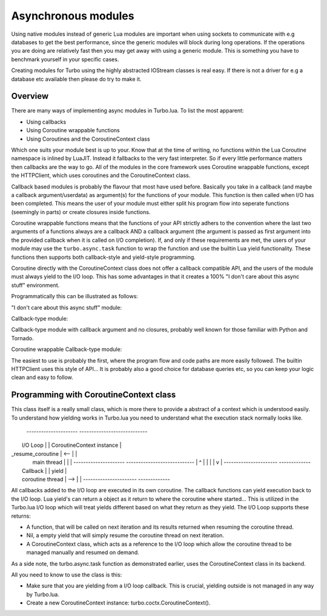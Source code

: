 .. _modules:

Asynchronous modules
********************

Using native modules instead of generic Lua modules are important when using sockets to communicate with e.g databases 
to get the best performance, since the generic modules will block during long operations. If the operations you are 
doing are relatively fast then you may get away with using a generic module. This is something you have to benchmark yourself
in your specific cases.

Creating modules for Turbo using the highly abstracted IOStream classes is real easy. If there is not a driver for e.g a database 
etc available then please do try to make it.

Overview
~~~~~~~~

There are many ways of implementing async modules in Turbo.lua. To list the most apparent:

* Using callbacks
* Using Coroutine wrappable functions
* Using Coroutines and the CoroutineContext class

Which one suits your module best is up to your. Know that at the time of writing, no functions within the Lua Coroutine namespace
is inlined by LuaJIT. Instead it fallbacks to the very fast interpreter. So if every little performance matters then callbacks
are the way to go. All of the modules in the core framework uses Coroutine wrappable functions, except the HTTPClient, which uses
coroutines and the CoroutineContext class.

Callback based modules is probably the flavour that most have used before. Basically you take in a callback 
(and maybe a callback argument/userdata) as argument(s) for the functions of your module. This function is then called when I/O
has been completed. This means the user of your module must either split his program flow into seperate functions (seemingly in parts)
or create closures inside functions. 

Coroutine wrappable functions means that the functions of your API strictly adhers to the convention where the last two arguments of a
functions always are a callback AND a callback argument (the argument is passed as first argument into the provided callback when it is 
called on I/O completion). If, and only if these requirements are met, the users of your module may use the ``turbo.async.task`` function
to wrap the function and use the builtin Lua yield functionality. These functions then supports both callback-style and yield-style programming.

Coroutine directly with the CoroutineContext class does not offer a callback compatible API, and the users of the module must always yield
to the I/O loop. This has some advantages in that it creates a 100% "I don't care about this async stuff" environment.

Programmatically this can be illustrated as follows:

"I don't care about this async stuff" module:

.. code-block:: lua
   :linenos:

    local turbo = require "turbo"
    local turboredis = require "turbo-redis"
    local rconn = turboredis.connect("127.0.0.1", 1337)

    local ExampleHandler = class("ExampleHandler", turbo.web.RequestHandler)
    function ExampleHandler:get()
        self:write("The value is " .. rconn:get("myvalue"))
    end

    local application = turbo.web.Application({
        {"^/$", ExampleHandler}
    })
    application:listen(8888)
    turbo.ioloop.instance():start()

Callback-type module:

.. code-block:: lua
   :linenos:

    local turbo = require "turbo"
    local turboredis = require "turbo-redis"
    local rconn = turboredis.connect("127.0.0.1", 1337)

    local ExampleHandler = class("ExampleHandler", turbo.web.RequestHandler)
    function ExampleHandler:get()
        local _self = self
        rconn:get("myvalue", function(val)
            _self:write("The value is " .. rconn:get("myvalue"))
        end)
    end

    local application = turbo.web.Application({
        {"^/$", ExampleHandler}
    })
    application:listen(8888)
    turbo.ioloop.instance():start()

Callback-type module with callback argument and no closures, probably
well known for those familiar with Python and Tornado.

.. code-block:: lua
   :linenos:

    local turbo = require "turbo"
    local turboredis = require "turbo-redis"
    local rconn = turboredis.connect("127.0.0.1", 1337)

    function ExampleHandler:_process_request(data)
        self:write("The value is " .. data)
    end

    local ExampleHandler = class("ExampleHandler", turbo.web.RequestHandler)
    function ExampleHandler:get()
        rconn:get("myvalue", ExampleHandler._process_request, self)
    end

    local application = turbo.web.Application({
        {"^/$", ExampleHandler}
    })
    application:listen(8888)
    turbo.ioloop.instance():start()

Coroutine wrappable Callback-type module:

.. code-block:: lua
   :linenos:

    local turbo = require "turbo"
    local turboredis = require "turbo-redis"
    local task = turbo.async.task
    local yield = coroutine.yield

    local rconn = turboredis("127.0.0.1", 1337)

    local ExampleHandler = class("ExampleHandler", turbo.web.RequestHandler)
    function ExampleHandler:get()
        self:write("The value is " .. yield(task(turboredis.get(rconn, "myvalue"))))
    end

    local application = turbo.web.Application({
        {"^/$", ExampleHandler}
    })
    application:listen(8888)
    turbo.ioloop.instance():start()

The easiest to use is probably the first, where the program flow and code paths are more easily
followed. The builtin HTTPClient uses this style of API... It is probably also a good choice for
database queries etc, so you can keep your logic clean and easy to follow.

Programming with CoroutineContext class
~~~~~~~~~~~~~~~~~~~~~~~~~~~~~~~~~~~~~~~

This class itself is a really small class, which is more there to provide a abstract of a context
which is understood easily. To understand how yielding works in Turbo.lua you need to understand what
the execution stack normally looks like.

 ---------------------               ----------------------------
|       I/O Loop      |             | CoroutineContext instance |
|  _resume_coroutine  |     <--     |                           | 
|     main thread     |             |                           |
 ---------------------               ----------------------------     
        |                                 ^
        |                                 |
        |                                 |
        v                                 |
 ----------------------              -------------
|    Callback          |            |   yield    |
|    coroutine thread  |    -->     |            |
 ----------------------              -------------

All callbacks added to the I/O loop are executed in its own coroutine. The callback functions can yield
execution back to the I/O loop. Lua yield's can return a object as it return to where the coroutine where
started... This is utilized in the Turbo.lua I/O loop which will treat yields different based on what they 
return as they yield. The I/O Loop supports these returns:

* A function, that will be called on next iteration and its results returned when resuming the coroutine thread.
* Nil, a empty yield that will simply resume the coroutine thread on next iteration.
* A CoroutineContext class, which acts as a reference to the I/O loop which allow the coroutine thread to be 
  managed manually and resumed on demand.

As a side note, the turbo.async.task function as demonstrated earlier, uses the CoroutineContext class in its backend.

All you need to know to use the class is this:

* Make sure that you are yielding from a I/O loop callback. This is crucial, yielding outside is not managed in any
  way by Turbo.lua.
* Create a new CoroutineContext instance: turbo.coctx.CoroutineContext().